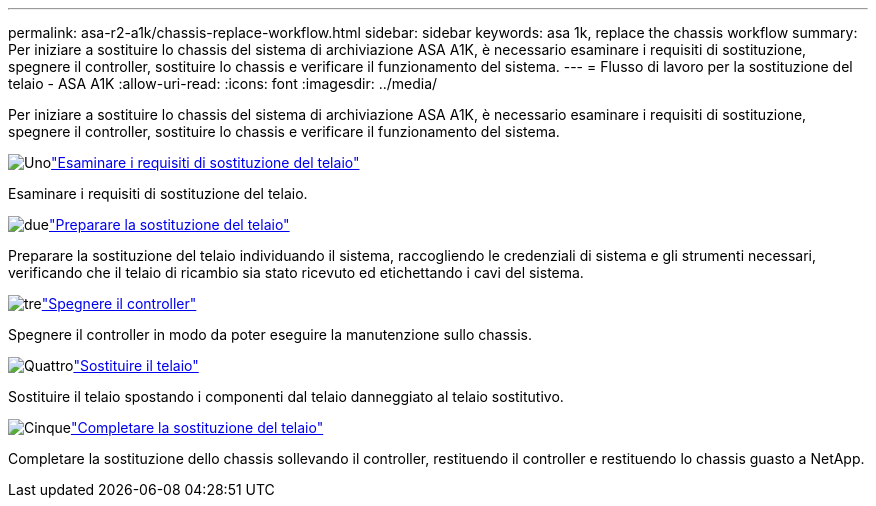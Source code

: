 ---
permalink: asa-r2-a1k/chassis-replace-workflow.html 
sidebar: sidebar 
keywords: asa 1k, replace the chassis workflow 
summary: Per iniziare a sostituire lo chassis del sistema di archiviazione ASA A1K, è necessario esaminare i requisiti di sostituzione, spegnere il controller, sostituire lo chassis e verificare il funzionamento del sistema. 
---
= Flusso di lavoro per la sostituzione del telaio - ASA A1K
:allow-uri-read: 
:icons: font
:imagesdir: ../media/


[role="lead"]
Per iniziare a sostituire lo chassis del sistema di archiviazione ASA A1K, è necessario esaminare i requisiti di sostituzione, spegnere il controller, sostituire lo chassis e verificare il funzionamento del sistema.

.image:https://raw.githubusercontent.com/NetAppDocs/common/main/media/number-1.png["Uno"]link:chassis-replace-requirements.html["Esaminare i requisiti di sostituzione del telaio"]
[role="quick-margin-para"]
Esaminare i requisiti di sostituzione del telaio.

.image:https://raw.githubusercontent.com/NetAppDocs/common/main/media/number-2.png["due"]link:chassis-replace-prepare.html["Preparare la sostituzione del telaio"]
[role="quick-margin-para"]
Preparare la sostituzione del telaio individuando il sistema, raccogliendo le credenziali di sistema e gli strumenti necessari, verificando che il telaio di ricambio sia stato ricevuto ed etichettando i cavi del sistema.

.image:https://raw.githubusercontent.com/NetAppDocs/common/main/media/number-3.png["tre"]link:chassis-replace-shutdown.html["Spegnere il controller"]
[role="quick-margin-para"]
Spegnere il controller in modo da poter eseguire la manutenzione sullo chassis.

.image:https://raw.githubusercontent.com/NetAppDocs/common/main/media/number-4.png["Quattro"]link:chassis-replace-move-hardware.html["Sostituire il telaio"]
[role="quick-margin-para"]
Sostituire il telaio spostando i componenti dal telaio danneggiato al telaio sostitutivo.

.image:https://raw.githubusercontent.com/NetAppDocs/common/main/media/number-5.png["Cinque"]link:chassis-replace-complete-system-restore-rma.html["Completare la sostituzione del telaio"]
[role="quick-margin-para"]
Completare la sostituzione dello chassis sollevando il controller, restituendo il controller e restituendo lo chassis guasto a NetApp.
